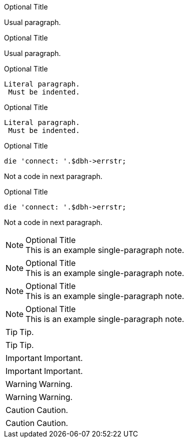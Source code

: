 .Optional Title

Usual
paragraph.

.Optional Title

Usual
paragraph.

.Optional Title

 Literal paragraph.
  Must be indented.

.Optional Title

 Literal paragraph.
  Must be indented.

.Optional Title

[source,perl]
die 'connect: '.$dbh->errstr;

Not a code in next paragraph.

.Optional Title

[source,perl]
die 'connect: '.$dbh->errstr;

Not a code in next paragraph.


.Optional Title
NOTE: This is an example
      single-paragraph note.


.Optional Title
NOTE: This is an example
      single-paragraph note.



.Optional Title
[NOTE]
This is an example
single-paragraph note.


.Optional Title
[NOTE]
This is an example
single-paragraph note.

TIP: Tip.

TIP: Tip.

IMPORTANT: Important.

IMPORTANT: Important.

WARNING: Warning.

WARNING: Warning.

CAUTION: Caution.

CAUTION: Caution.
